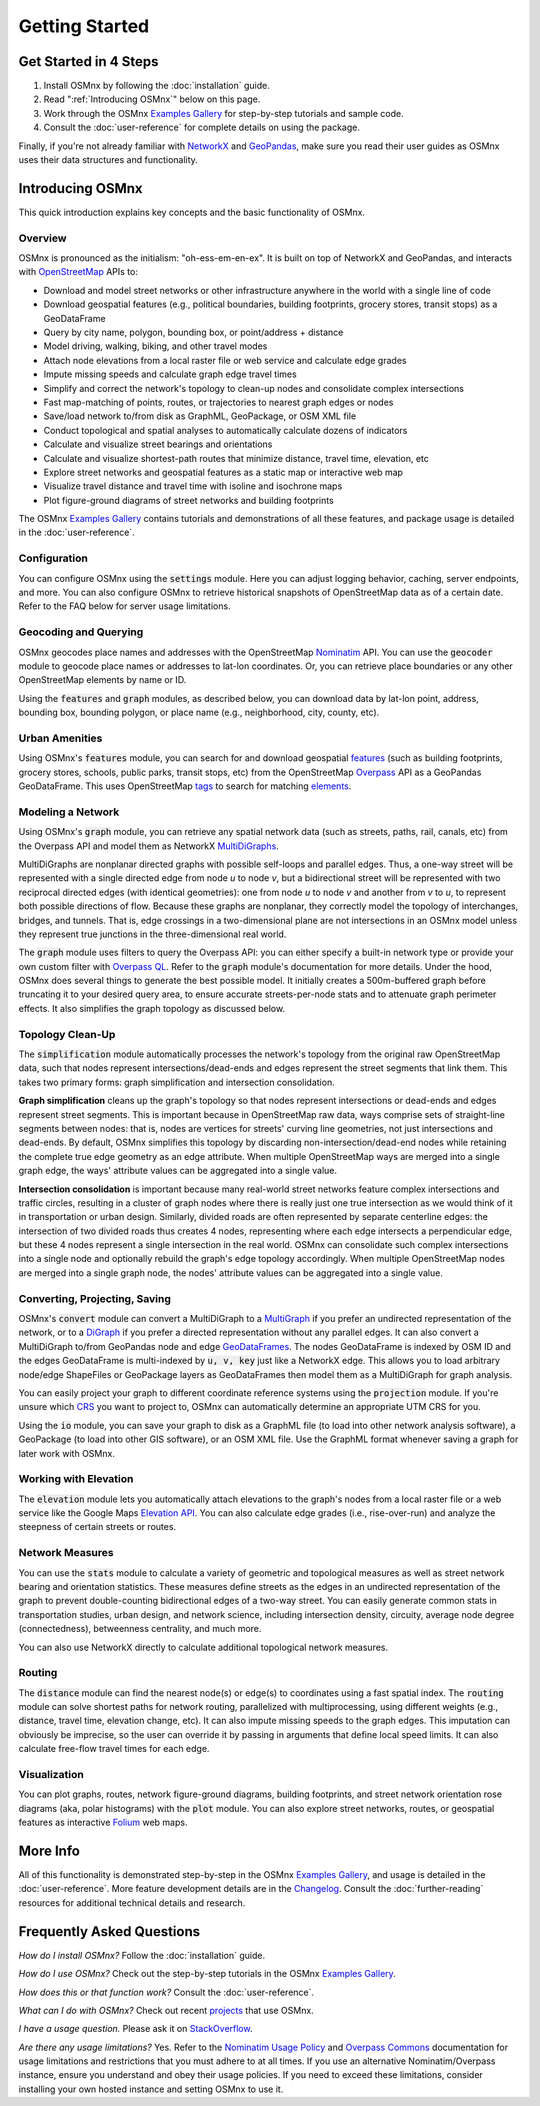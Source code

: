 Getting Started
===============

Get Started in 4 Steps
----------------------

1. Install OSMnx by following the :doc:`installation` guide.

2. Read ":ref:`Introducing OSMnx`" below on this page.

3. Work through the OSMnx `Examples Gallery`_ for step-by-step tutorials and sample code.

4. Consult the :doc:`user-reference` for complete details on using the package.

Finally, if you're not already familiar with `NetworkX`_ and `GeoPandas`_, make sure you read their user guides as OSMnx uses their data structures and functionality.

.. _Introducing OSMnx:

Introducing OSMnx
-----------------

This quick introduction explains key concepts and the basic functionality of OSMnx.

Overview
^^^^^^^^

OSMnx is pronounced as the initialism: "oh-ess-em-en-ex". It is built on top of NetworkX and GeoPandas, and interacts with `OpenStreetMap`_ APIs to:

* Download and model street networks or other infrastructure anywhere in the world with a single line of code
* Download geospatial features (e.g., political boundaries, building footprints, grocery stores, transit stops) as a GeoDataFrame
* Query by city name, polygon, bounding box, or point/address + distance
* Model driving, walking, biking, and other travel modes
* Attach node elevations from a local raster file or web service and calculate edge grades
* Impute missing speeds and calculate graph edge travel times
* Simplify and correct the network's topology to clean-up nodes and consolidate complex intersections
* Fast map-matching of points, routes, or trajectories to nearest graph edges or nodes
* Save/load network to/from disk as GraphML, GeoPackage, or OSM XML file
* Conduct topological and spatial analyses to automatically calculate dozens of indicators
* Calculate and visualize street bearings and orientations
* Calculate and visualize shortest-path routes that minimize distance, travel time, elevation, etc
* Explore street networks and geospatial features as a static map or interactive web map
* Visualize travel distance and travel time with isoline and isochrone maps
* Plot figure-ground diagrams of street networks and building footprints

The OSMnx `Examples Gallery`_ contains tutorials and demonstrations of all these features, and package usage is detailed in the :doc:`user-reference`.

Configuration
^^^^^^^^^^^^^

You can configure OSMnx using the :code:`settings` module. Here you can adjust logging behavior, caching, server endpoints, and more. You can also configure OSMnx to retrieve historical snapshots of OpenStreetMap data as of a certain date. Refer to the FAQ below for server usage limitations.

Geocoding and Querying
^^^^^^^^^^^^^^^^^^^^^^

OSMnx geocodes place names and addresses with the OpenStreetMap `Nominatim`_ API. You can use the :code:`geocoder` module to geocode place names or addresses to lat-lon coordinates. Or, you can retrieve place boundaries or any other OpenStreetMap elements by name or ID.

Using the :code:`features` and :code:`graph` modules, as described below, you can download data by lat-lon point, address, bounding box, bounding polygon, or place name (e.g., neighborhood, city, county, etc).

Urban Amenities
^^^^^^^^^^^^^^^

Using OSMnx's :code:`features` module, you can search for and download geospatial `features`_ (such as building footprints, grocery stores, schools, public parks, transit stops, etc) from the OpenStreetMap `Overpass`_ API as a GeoPandas GeoDataFrame. This uses OpenStreetMap `tags`_ to search for matching `elements`_.

Modeling a Network
^^^^^^^^^^^^^^^^^^

Using OSMnx's :code:`graph` module, you can retrieve any spatial network data (such as streets, paths, rail, canals, etc) from the Overpass API and model them as NetworkX `MultiDiGraphs`_.

MultiDiGraphs are nonplanar directed graphs with possible self-loops and parallel edges. Thus, a one-way street will be represented with a single directed edge from node *u* to node *v*, but a bidirectional street will be represented with two reciprocal directed edges (with identical geometries): one from node *u* to node *v* and another from *v* to *u*, to represent both possible directions of flow. Because these graphs are nonplanar, they correctly model the topology of interchanges, bridges, and tunnels. That is, edge crossings in a two-dimensional plane are not intersections in an OSMnx model unless they represent true junctions in the three-dimensional real world.

The :code:`graph` module uses filters to query the Overpass API: you can either specify a built-in network type or provide your own custom filter with `Overpass QL`_. Refer to the :code:`graph` module's documentation for more details. Under the hood, OSMnx does several things to generate the best possible model. It initially creates a 500m-buffered graph before truncating it to your desired query area, to ensure accurate streets-per-node stats and to attenuate graph perimeter effects. It also simplifies the graph topology as discussed below.

Topology Clean-Up
^^^^^^^^^^^^^^^^^

The :code:`simplification` module automatically processes the network's topology from the original raw OpenStreetMap data, such that nodes represent intersections/dead-ends and edges represent the street segments that link them. This takes two primary forms: graph simplification and intersection consolidation.

**Graph simplification** cleans up the graph's topology so that nodes represent intersections or dead-ends and edges represent street segments. This is important because in OpenStreetMap raw data, ways comprise sets of straight-line segments between nodes: that is, nodes are vertices for streets' curving line geometries, not just intersections and dead-ends. By default, OSMnx simplifies this topology by discarding non-intersection/dead-end nodes while retaining the complete true edge geometry as an edge attribute. When multiple OpenStreetMap ways are merged into a single graph edge, the ways' attribute values can be aggregated into a single value.

**Intersection consolidation** is important because many real-world street networks feature complex intersections and traffic circles, resulting in a cluster of graph nodes where there is really just one true intersection as we would think of it in transportation or urban design. Similarly, divided roads are often represented by separate centerline edges: the intersection of two divided roads thus creates 4 nodes, representing where each edge intersects a perpendicular edge, but these 4 nodes represent a single intersection in the real world. OSMnx can consolidate such complex intersections into a single node and optionally rebuild the graph's edge topology accordingly. When multiple OpenStreetMap nodes are merged into a single graph node, the nodes' attribute values can be aggregated into a single value.

Converting, Projecting, Saving
^^^^^^^^^^^^^^^^^^^^^^^^^^^^^^

OSMnx's :code:`convert` module can convert a MultiDiGraph to a `MultiGraph`_ if you prefer an undirected representation of the network, or to a `DiGraph`_ if you prefer a directed representation without any parallel edges. It can also convert a MultiDiGraph to/from GeoPandas node and edge `GeoDataFrames`_. The nodes GeoDataFrame is indexed by OSM ID and the edges GeoDataFrame is multi-indexed by :code:`u, v, key` just like a NetworkX edge. This allows you to load arbitrary node/edge ShapeFiles or GeoPackage layers as GeoDataFrames then model them as a MultiDiGraph for graph analysis.

You can easily project your graph to different coordinate reference systems using the :code:`projection` module. If you're unsure which `CRS`_ you want to project to, OSMnx can automatically determine an appropriate UTM CRS for you.

Using the :code:`io` module, you can save your graph to disk as a GraphML file (to load into other network analysis software), a GeoPackage (to load into other GIS software), or an OSM XML file. Use the GraphML format whenever saving a graph for later work with OSMnx.

Working with Elevation
^^^^^^^^^^^^^^^^^^^^^^

The :code:`elevation` module lets you automatically attach elevations to the graph's nodes from a local raster file or a web service like the Google Maps `Elevation API`_. You can also calculate edge grades (i.e., rise-over-run) and analyze the steepness of certain streets or routes.

Network Measures
^^^^^^^^^^^^^^^^

You can use the :code:`stats` module to calculate a variety of geometric and topological measures as well as street network bearing and orientation statistics. These measures define streets as the edges in an undirected representation of the graph to prevent double-counting bidirectional edges of a two-way street. You can easily generate common stats in transportation studies, urban design, and network science, including intersection density, circuity, average node degree (connectedness), betweenness centrality, and much more.

You can also use NetworkX directly to calculate additional topological network measures.

Routing
^^^^^^^

The :code:`distance` module can find the nearest node(s) or edge(s) to coordinates using a fast spatial index. The :code:`routing` module can solve shortest paths for network routing, parallelized with multiprocessing, using different weights (e.g., distance, travel time, elevation change, etc). It can also impute missing speeds to the graph edges. This imputation can obviously be imprecise, so the user can override it by passing in arguments that define local speed limits. It can also calculate free-flow travel times for each edge.

Visualization
^^^^^^^^^^^^^

You can plot graphs, routes, network figure-ground diagrams, building footprints, and street network orientation rose diagrams (aka, polar histograms) with the :code:`plot` module. You can also explore street networks, routes, or geospatial features as interactive `Folium`_ web maps.

More Info
---------

All of this functionality is demonstrated step-by-step in the OSMnx `Examples Gallery`_, and usage is detailed in the :doc:`user-reference`. More feature development details are in the `Changelog`_. Consult the :doc:`further-reading` resources for additional technical details and research.

Frequently Asked Questions
--------------------------

*How do I install OSMnx?* Follow the :doc:`installation` guide.

*How do I use OSMnx?* Check out the step-by-step tutorials in the OSMnx `Examples Gallery`_.

*How does this or that function work?* Consult the :doc:`user-reference`.

*What can I do with OSMnx?* Check out recent `projects`_ that use OSMnx.

*I have a usage question.* Please ask it on `StackOverflow`_.

*Are there any usage limitations?* Yes. Refer to the `Nominatim Usage Policy`_ and `Overpass Commons`_ documentation for usage limitations and restrictions that you must adhere to at all times. If you use an alternative Nominatim/Overpass instance, ensure you understand and obey their usage policies. If you need to exceed these limitations, consider installing your own hosted instance and setting OSMnx to use it.

.. _Examples Gallery: https://github.com/gboeing/osmnx-examples
.. _GeoPandas: https://geopandas.org
.. _NetworkX: https://networkx.org
.. _OpenStreetMap: https://www.openstreetmap.org
.. _Nominatim: https://nominatim.org
.. _Overpass: https://wiki.openstreetmap.org/wiki/Overpass_API
.. _features: https://wiki.openstreetmap.org/wiki/Map_features
.. _tags: https://wiki.openstreetmap.org/wiki/Tags
.. _elements: https://wiki.openstreetmap.org/wiki/Elements
.. _MultiDiGraphs: https://networkx.org/documentation/stable/reference/classes/multidigraph.html
.. _MultiGraph: https://networkx.org/documentation/stable/reference/classes/multigraph.html
.. _DiGraph: https://networkx.org/documentation/stable/reference/classes/digraph.html
.. _GeoDataFrames: https://geopandas.org/en/stable/docs/reference/geodataframe.html
.. _Overpass QL: https://wiki.openstreetmap.org/wiki/Overpass_API/Overpass_QL
.. _CRS: https://en.wikipedia.org/wiki/Coordinate_reference_system
.. _Elevation API: https://developers.google.com/maps/documentation/elevation
.. _Folium: https://python-visualization.github.io/folium/
.. _Changelog: https://github.com/gboeing/osmnx/blob/main/CHANGELOG.md
.. _projects: https://geoffboeing.com/2018/03/osmnx-features-roundup
.. _StackOverflow: https://stackoverflow.com/search?q=osmnx
.. _Nominatim Usage Policy: https://operations.osmfoundation.org/policies/nominatim/
.. _Overpass Commons: https://dev.overpass-api.de/overpass-doc/en/preface/commons.html
